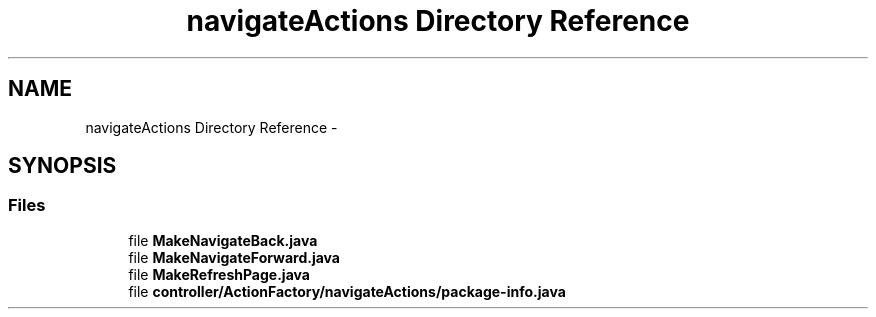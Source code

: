 .TH "navigateActions Directory Reference" 3 "Fri Sep 25 2015" "Version 1.0.0-Alpha" "BeSeenium" \" -*- nroff -*-
.ad l
.nh
.SH NAME
navigateActions Directory Reference \- 
.SH SYNOPSIS
.br
.PP
.SS "Files"

.in +1c
.ti -1c
.RI "file \fBMakeNavigateBack\&.java\fP"
.br
.ti -1c
.RI "file \fBMakeNavigateForward\&.java\fP"
.br
.ti -1c
.RI "file \fBMakeRefreshPage\&.java\fP"
.br
.ti -1c
.RI "file \fBcontroller/ActionFactory/navigateActions/package-info\&.java\fP"
.br
.in -1c
